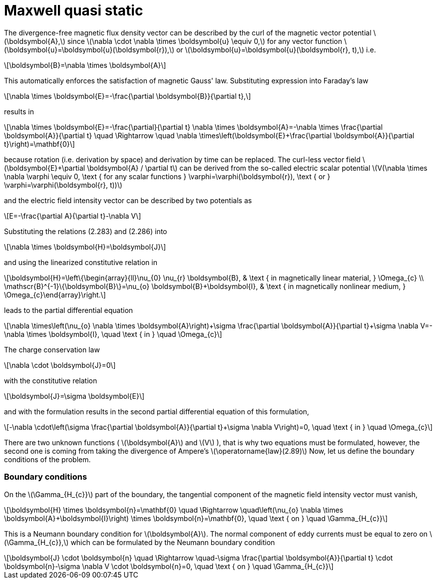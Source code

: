= Maxwell quasi static
:stem: latexmath

The divergence-free magnetic flux density vector can be described by the curl of the magnetic vector potential stem:[\boldsymbol{A},] since stem:[\nabla \cdot \nabla \times \boldsymbol{u} \equiv 0,] for any vector function stem:[\boldsymbol{u}=\boldsymbol{u}(\boldsymbol{r}),] or stem:[\boldsymbol{u}=\boldsymbol{u}(\boldsymbol{r}, t),] i.e.
[stem]
++++
\boldsymbol{B}=\nabla \times \boldsymbol{A} 
++++
This automatically enforces the satisfaction of magnetic Gauss' law. Substituting expression into Faraday's law 
[stem]
++++
\nabla \times \boldsymbol{E}=-\frac{\partial \boldsymbol{B}}{\partial t}, 
++++
results in
[stem]
++++
\nabla \times \boldsymbol{E}=-\frac{\partial}{\partial t} \nabla \times \boldsymbol{A}=-\nabla \times \frac{\partial \boldsymbol{A}}{\partial t} \quad \Rightarrow \quad \nabla \times\left(\boldsymbol{E}+\frac{\partial \boldsymbol{A}}{\partial t}\right)=\mathbf{0}
++++
because rotation (i.e. derivation by space) and derivation by time can be replaced. 
The curl-less vector field stem:[\boldsymbol{E}+\partial \boldsymbol{A} / \partial t] can be derived from the so-called electric scalar potential
stem:[V(\nabla \times \nabla \varphi \equiv 0, \text { for any scalar functions } \varphi=\varphi(\boldsymbol{r}), \text { or } \varphi=\varphi(\boldsymbol{r}, t))]
 
and the electric field intensity vector can be described by two potentials as
[stem]
++++
E=-\frac{\partial A}{\partial t}-\nabla V
++++
Substituting the relations (2.283) and (2.286) into 
[stem]
++++
\nabla \times \boldsymbol{H}=\boldsymbol{J}
++++
and using the linearized constitutive relation in 
[stem]
++++
\boldsymbol{H}=\left\{\begin{array}{ll}\nu_{0} \nu_{r} \boldsymbol{B}, & \text { in magnetically linear material, } \Omega_{c} \\ \mathscr{B}^{-1}\{\boldsymbol{B}\}=\nu_{o} \boldsymbol{B}+\boldsymbol{I}, & \text { in magnetically nonlinear medium, } \Omega_{c}\end{array}\right.
++++
leads to the partial differential equation
[stem]
++++
\nabla \times\left(\nu_{o} \nabla \times \boldsymbol{A}\right)+\sigma \frac{\partial \boldsymbol{A}}{\partial t}+\sigma \nabla V=-\nabla \times \boldsymbol{I}, \quad \text { in } \quad \Omega_{c}
++++
The charge conservation law 
[stem]
++++
\nabla \cdot \boldsymbol{J}=0
++++
with the constitutive relation 
[stem]
++++
\boldsymbol{J}=\sigma \boldsymbol{E}
++++
and with the formulation results in the second partial differential equation of this formulation,
[stem]
++++
-\nabla \cdot\left(\sigma \frac{\partial \boldsymbol{A}}{\partial t}+\sigma \nabla V\right)=0, \quad \text { in } \quad \Omega_{c}
++++
There are two unknown functions ( stem:[\boldsymbol{A}] and stem:[V] ), that is why two equations must be formulated, however, the second one is coming from taking the divergence of Ampere's stem:[\operatorname{law}(2.89)]
Now, let us define the boundary conditions of the problem. 

=== Boundary conditions

On the stem:[\Gamma_{H_{c}}] part of the boundary, the tangential component of the magnetic field intensity vector must vanish,
[stem]
++++
\boldsymbol{H} \times \boldsymbol{n}=\mathbf{0} \quad \Rightarrow \quad\left(\nu_{o} \nabla \times \boldsymbol{A}+\boldsymbol{I}\right) \times \boldsymbol{n}=\mathbf{0}, \quad \text { on } \quad \Gamma_{H_{c}}
++++
This is a Neumann boundary condition for stem:[\boldsymbol{A}]. The normal component of eddy currents must be equal to zero on stem:[\Gamma_{H_{c}},] which can be formulated by the Neumann boundary condition
[stem]
++++
\boldsymbol{J} \cdot \boldsymbol{n} \quad \Rightarrow \quad-\sigma \frac{\partial \boldsymbol{A}}{\partial t} \cdot \boldsymbol{n}-\sigma \nabla V \cdot \boldsymbol{n}=0, \quad \text { on } \quad \Gamma_{H_{c}}
++++
